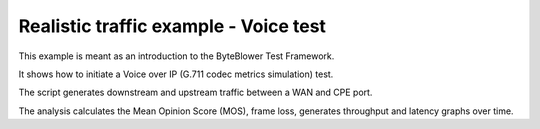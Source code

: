 ======================================
Realistic traffic example - Voice test
======================================

This example is meant as an introduction to the ByteBlower Test Framework.

It shows how to initiate a Voice over IP (G.711 codec metrics simulation) test.

The script generates downstream and upstream traffic between a WAN and CPE port.

The analysis calculates the Mean Opinion Score (MOS),  frame loss,
generates throughput and latency graphs over time.
